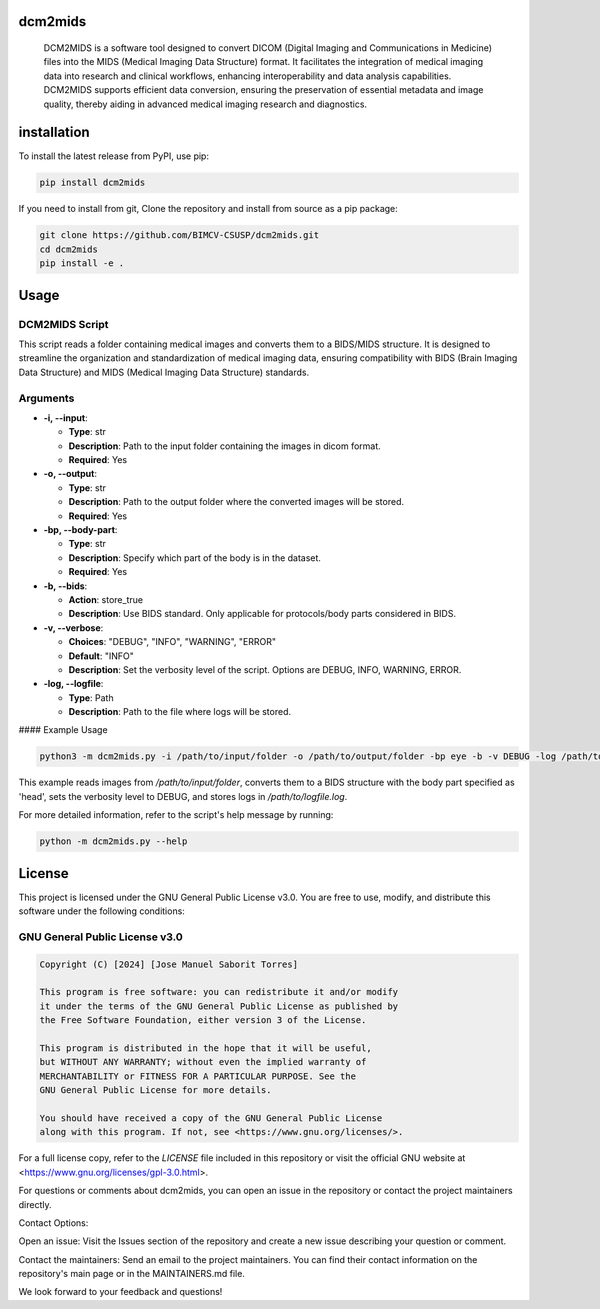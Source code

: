 .. These are examples of badges you might want to add to your README:
   please update the URLs accordingly

    .. image:: https://api.cirrus-ci.com/github/<USER>/dcm2mids.svg?branch=main
        :alt: Built Status
        :target: https://cirrus-ci.com/github/<USER>/dcm2mids
    .. image:: https://readthedocs.org/projects/dcm2mids/badge/?version=latest
        :alt: ReadTheDocs
        :target: https://dcm2mids.readthedocs.io/en/stable/
    .. image:: https://img.shields.io/coveralls/github/<USER>/dcm2mids/main.svg
        :alt: Coveralls
        :target: https://coveralls.io/r/<USER>/dcm2mids
    .. image:: https://img.shields.io/pypi/v/dcm2mids.svg
        :alt: PyPI-Server
        :target: https://pypi.org/project/dcm2mids/
    .. image:: https://img.shields.io/conda/vn/conda-forge/dcm2mids.svg
        :alt: Conda-Forge
        :target: https://anaconda.org/conda-forge/dcm2mids
    .. image:: https://pepy.tech/badge/dcm2mids/month
        :alt: Monthly Downloads
        :target: https://pepy.tech/project/dcm2mids
    .. image:: https://img.shields.io/twitter/url/http/shields.io.svg?style=social&label=Twitter
        :alt: Twitter
        :target: https://twitter.com/dcm2mids

.. image:: https://img.shields.io/pypi/v/dcm2mids.svg
        :alt: PyPI-Server
        :target: https://pypi.org/project/dcm2mids/

.. image:: https://img.shields.io/badge/-PyScaffold-005CA0?logo=pyscaffold
    :alt: Project generated with PyScaffold
    :target: https://pyscaffold.org/



dcm2mids
============


    DCM2MIDS is a software tool designed to convert DICOM (Digital Imaging and Communications in Medicine) files into the MIDS (Medical Imaging Data Structure) format. It facilitates the integration of medical imaging data into research and clinical workflows, enhancing interoperability and data analysis capabilities. DCM2MIDS supports efficient data conversion, ensuring the preservation of essential metadata and image quality, thereby aiding in advanced medical imaging research and diagnostics.



installation
============


To install the latest release from PyPI, use pip:

.. code-block:: bash

    pip install dcm2mids

If you need to install from git, Clone the repository and install from source as a pip package:

.. code-block:: bash

    git clone https://github.com/BIMCV-CSUSP/dcm2mids.git
    cd dcm2mids
    pip install -e .




Usage
============

DCM2MIDS Script
-------------------------------
This script reads a folder containing medical images and converts them to a BIDS/MIDS structure. It is designed to streamline the organization and standardization of medical imaging data, ensuring compatibility with BIDS (Brain Imaging Data Structure) and MIDS (Medical Imaging Data Structure) standards.

Arguments
-------------------------------

- **-i, --input**:

  - **Type**: str
  - **Description**: Path to the input folder containing the images in dicom format.
  - **Required**: Yes

- **-o, --output**:

  - **Type**: str
  - **Description**: Path to the output folder where the converted images will be stored.
  - **Required**: Yes

- **-bp, --body-part**:

  - **Type**: str
  - **Description**: Specify which part of the body is in the dataset.
  - **Required**: Yes

- **-b, --bids**:

  - **Action**: store_true
  - **Description**: Use BIDS standard. Only applicable for protocols/body parts considered in BIDS.

- **-v, --verbose**:

  - **Choices**: "DEBUG", "INFO", "WARNING", "ERROR"
  - **Default**: "INFO"
  - **Description**: Set the verbosity level of the script. Options are DEBUG, INFO, WARNING, ERROR.

- **-log, --logfile**:

  - **Type**: Path
  - **Description**: Path to the file where logs will be stored.

#### Example Usage

.. code-block:: bash

   python3 -m dcm2mids.py -i /path/to/input/folder -o /path/to/output/folder -bp eye -b -v DEBUG -log /path/to/logfile.log

This example reads images from `/path/to/input/folder`, converts them to a BIDS structure with the body part specified as 'head', sets the verbosity level to DEBUG, and stores logs in `/path/to/logfile.log`.

For more detailed information, refer to the script's help message by running:

.. code-block:: bash

   python -m dcm2mids.py --help

License
============

This project is licensed under the GNU General Public License v3.0. You are free to use, modify, and distribute this software under the following conditions:

GNU General Public License v3.0
-------------------------------

.. code-block:: text

    Copyright (C) [2024] [Jose Manuel Saborit Torres]

    This program is free software: you can redistribute it and/or modify
    it under the terms of the GNU General Public License as published by
    the Free Software Foundation, either version 3 of the License.

    This program is distributed in the hope that it will be useful,
    but WITHOUT ANY WARRANTY; without even the implied warranty of
    MERCHANTABILITY or FITNESS FOR A PARTICULAR PURPOSE. See the
    GNU General Public License for more details.

    You should have received a copy of the GNU General Public License
    along with this program. If not, see <https://www.gnu.org/licenses/>.

For a full license copy, refer to the `LICENSE` file included in this repository or visit the official GNU website at <https://www.gnu.org/licenses/gpl-3.0.html>.


For questions or comments about dcm2mids, you can open an issue in the repository or contact the project maintainers directly.

Contact Options:

Open an issue: Visit the Issues section of the repository and create a new issue describing your question or comment.

Contact the maintainers: Send an email to the project maintainers. You can find their contact information on the repository's main page or in the MAINTAINERS.md file.

We look forward to your feedback and questions!
